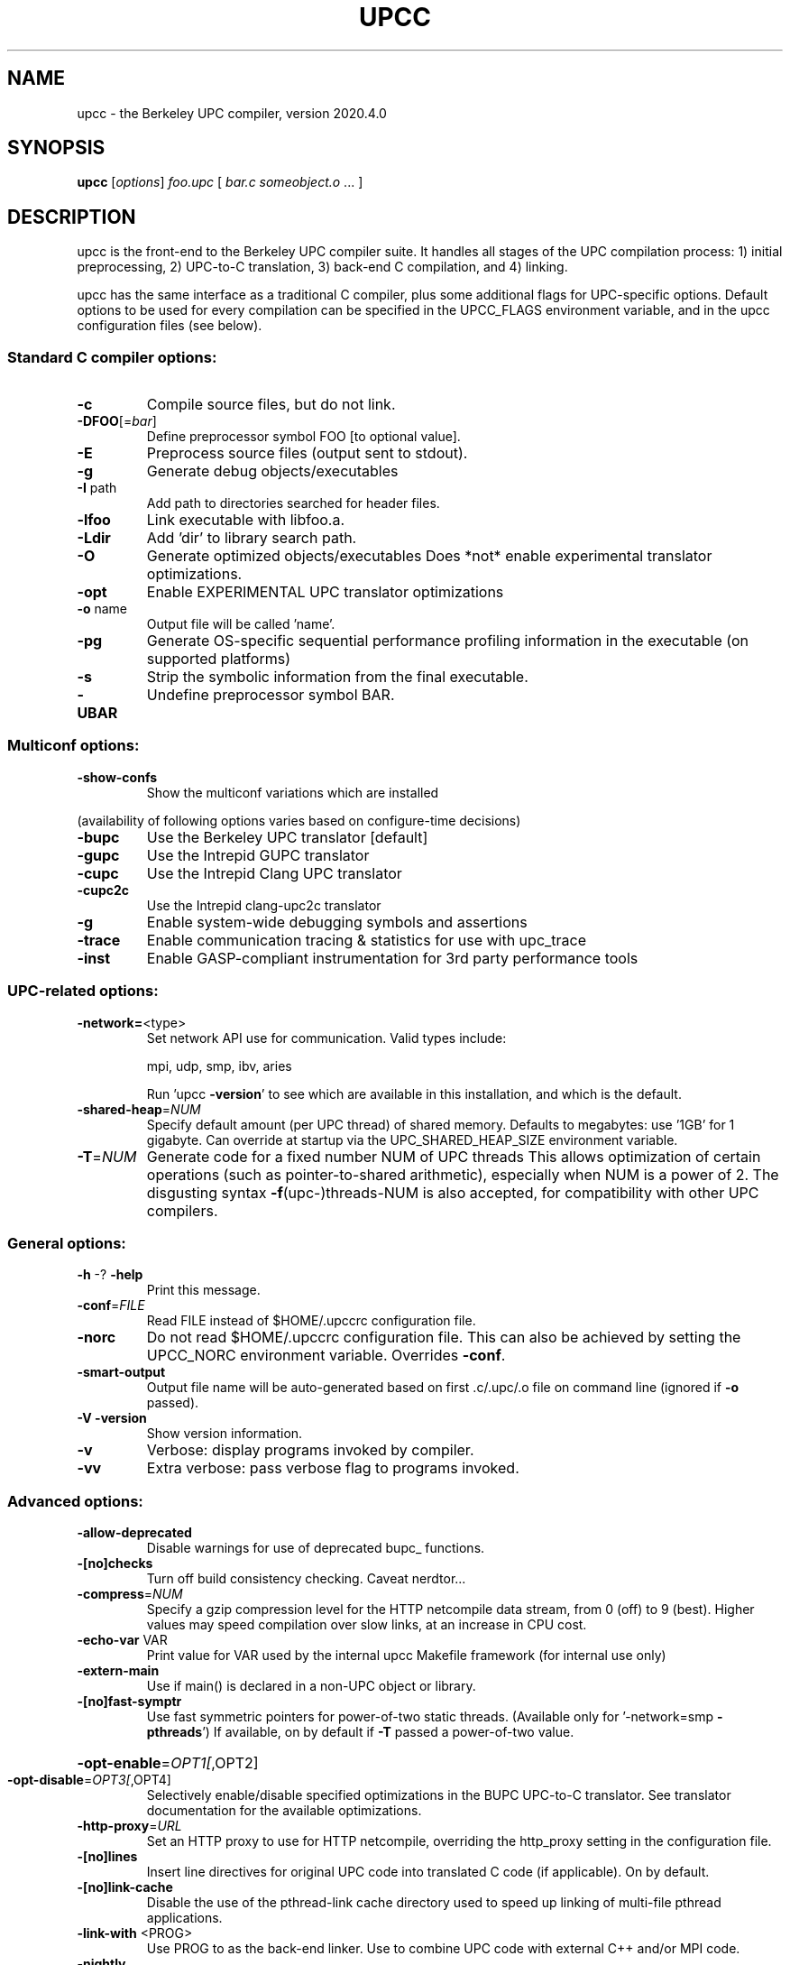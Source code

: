 .\" DO NOT MODIFY THIS FILE!  It was generated by help2man 1.29.
.TH UPCC "1" "December 2020" "Berkeley UPC" "User Commands"
.SH NAME
upcc \- the Berkeley UPC compiler, version 2020.4.0
.SH SYNOPSIS
.B upcc
[\fIoptions\fR] \fIfoo.upc \fR[ \fIbar.c someobject.o \fR... ]
.SH DESCRIPTION

upcc is the front-end to the Berkeley UPC compiler suite.  It handles all
stages of the UPC compilation process: 1) initial preprocessing, 2) UPC-to-C
translation, 3) back-end C compilation, and 4) linking.  

upcc has the same interface as a traditional C compiler, plus some additional
flags for UPC-specific options. Default options to be used for every compilation
can be specified in the UPCC_FLAGS environment variable, and in the 
upcc configuration files (see below).
.SS "Standard C compiler options:"
.TP
\fB\-c\fR
Compile source files, but do not link.
.TP
\fB\-DFOO\fR[=\fIbar\fR]
Define preprocessor symbol FOO [to optional value].
.TP
\fB\-E\fR
Preprocess source files (output sent to stdout).
.TP
\fB\-g\fR
Generate debug objects/executables
.TP
\fB\-I\fR path
Add path to directories searched for header files.
.TP
\fB\-lfoo\fR
Link executable with libfoo.a.
.TP
\fB\-Ldir\fR
Add 'dir' to library search path.
.TP
\fB\-O\fR
Generate optimized objects/executables
Does *not* enable experimental translator optimizations.
.TP
\fB\-opt\fR
Enable EXPERIMENTAL UPC translator optimizations
.TP
\fB\-o\fR name
Output file will be called 'name'.
.TP
\fB\-pg\fR
Generate OS-specific sequential performance profiling
information in the executable (on supported platforms)
.TP
\fB\-s\fR
Strip the symbolic information from the final executable.
.TP
\fB\-UBAR\fR
Undefine preprocessor symbol BAR.
.SS "Multiconf options:"
.TP
\fB\-show\-confs\fR
Show the multiconf variations which are installed
.PP
(availability of following options varies based on configure-time decisions)
.TP
\fB\-bupc\fR
Use the Berkeley UPC translator [default]
.TP
\fB\-gupc\fR
Use the Intrepid GUPC translator
.TP
\fB\-cupc\fR
Use the Intrepid Clang UPC translator
.TP
\fB\-cupc2c\fR
Use the Intrepid clang-upc2c translator
.TP
\fB\-g\fR
Enable system-wide debugging symbols and assertions
.TP
\fB\-trace\fR
Enable communication tracing & statistics for use with upc_trace
.TP
\fB\-inst\fR
Enable GASP-compliant instrumentation for 3rd party performance tools
.SS "UPC-related options:"
.TP
\fB\-network=\fR<type>
Set network API use for communication.
Valid types include:
.IP
mpi, udp, smp, ibv, aries
.IP
Run 'upcc \fB\-version\fR' to see which are available in this
installation, and which is the default.
.TP
\fB\-shared\-heap\fR=\fINUM\fR
Specify default amount (per UPC thread) of shared memory.
Defaults to megabytes: use '1GB' for 1 gigabyte.  Can
override at startup via the UPC_SHARED_HEAP_SIZE
environment variable.
.TP
\fB\-T\fR=\fINUM\fR
Generate code for a fixed number NUM of UPC threads
This allows optimization of certain operations
(such as pointer-to-shared arithmetic), especially
when NUM is a power of 2. The disgusting syntax
\fB\-f\fR(upc-)threads-NUM is also accepted, for compatibility
with other UPC compilers.
.SS "General options:"
.TP
\fB\-h\fR -? \fB\-help\fR
Print this message.
.TP
\fB\-conf\fR=\fIFILE\fR
Read FILE instead of $HOME/.upccrc configuration file.
.TP
\fB\-norc\fR
Do not read $HOME/.upccrc configuration file.
This can also be achieved by setting the UPCC_NORC
environment variable.  Overrides \fB\-conf\fR.
.TP
\fB\-smart\-output\fR
Output file name will be auto-generated based on first
\&.c/.upc/.o file on command line (ignored if \fB\-o\fR passed).
.TP
\fB\-V\fR \fB\-version\fR
Show version information.
.TP
\fB\-v\fR
Verbose: display programs invoked by compiler.
.TP
\fB\-vv\fR
Extra verbose: pass verbose flag to programs invoked.
.SS "Advanced options:"
.TP
\fB\-allow\-deprecated\fR
Disable warnings for use of deprecated bupc_ functions.
.TP
\fB\-[no]checks\fR
Turn off build consistency checking.  Caveat nerdtor...
.TP
\fB\-compress\fR=\fINUM\fR
Specify a gzip compression level for the HTTP netcompile
data stream, from 0 (off) to 9 (best). Higher values may
speed compilation over slow links, at an increase in CPU
cost.
.TP
\fB\-echo\-var\fR VAR
Print value for VAR used by the internal upcc Makefile
framework (for internal use only)
.TP
\fB\-extern\-main\fR
Use if main() is declared in a non-UPC object or library.
.TP
\fB\-[no]fast\-symptr\fR
Use fast symmetric pointers for power-of-two static
threads.  (Available only for '-network=smp \fB\-pthreads\fR')
If available, on by default if \fB\-T\fR passed a power-of-two value.
.HP
\fB\-opt\-enable\fR=\fIOPT1[\fR,OPT2]
.TP
\fB\-opt\-disable\fR=\fIOPT3[\fR,OPT4]
Selectively enable/disable specified optimizations in the
BUPC UPC-to-C translator. See translator documentation
for the available optimizations.
.TP
\fB\-http\-proxy\fR=\fIURL\fR
Set an HTTP proxy to use for HTTP netcompile, overriding
the http_proxy setting in the configuration file.
.TP
\fB\-[no]lines\fR
Insert line directives for original UPC code into
translated C code (if applicable).  On by default.
.TP
\fB\-[no]link\-cache\fR
Disable the use of the pthread-link cache directory used
to speed up linking of multi-file pthread applications.
.TP
\fB\-link\-with\fR <PROG>
Use PROG to as the back-end linker.  Use to combine
UPC code with external C++ and/or MPI code.
.TP
\fB\-nightly\fR
Use nightly build of UPC-to-C translator at
http://upc-translator.lbl.gov/upcc-nightly.cgi
.TP
\fB\-nopthreads\fR
Alias for \fB\-pthreads\fR=\fI0\fR.
.TP
\fB\-print\-include\-dir\fR Prints full path to directory in which <bupc_extern.h>
is located.
.TP
\fB\-print\-mpicc\fR
Prints full pathname of an MPI compiler compatible with
this installation of upcc, or error if MPI not supported.
.HP
\fB\-inst\-local\fR
.TP
\fB\-inst\-functions\fR
Used internally by GASP performance tool wrapper scripts.
End-users should not normally need these options.
.TP
\fB\-trace\fR
Request that the compilation fail unless support for
the upc_trace utility is available.
.TP
\fB\-pthreads\fR[=\fIN\fR]
Generate a pthreaded UPC executable, and optionally set
the default number of pthreads per process (which can be
overridden at startup via the UPC_PTHREADS_PER_PROC or
UPC_PTHREADS_MAP environment variables).  A value of
N=0 disables creation of a pthreaded executable.
.TP
\fB\-[no]require\-size\fR
Die at startup if amount of shared memory available is
less than requested: off by default. Can be overridden at
startup by setting the UPC_REQUIRE_SHARED_SIZE
environment variable to 'yes' or 'no'
.TP
\fB\-[no]save\-temps\fR
Save 'interesting' temporary files (.i, .trans.c, .o)
generated during translation/compilation.
.TP
\fB\-[no]save\-all\-temps\fR
Save all files used during translation/compilation.
Most are placed in a '{target}_temps' subdirectory.
.TP
\fB\-show\-sizes\fR
Show the internally used platform sizes file
.TP
\fB\-[no]size\-warn\fR
Warn at startup if amount of shared memory available is
less than requested: on by default. Can be overridden at
at startup by setting the UPC_SIZE_WARN environment
variable to 'yes' or 'no'.
.TP
\fB\-stable\fR
Use latest 'stable' build of UPC-to-C translator at
http://upc-translator.lbl.gov/upcc-stable.cgi
.TP
\fB\-trans\fR
Stop after translating UPC to C (outputs 'foo.trans.c').
.TP
\fB\-translator=\fR<path> Use UPC-to-C translator at <path>, which is formatted
identically to the 'translator' conf-file option
.TP
\fB\-uses\-mpi\fR
MPI interoperability support.  Pass at compile-time if a
UPC file contains calls to MPI functions.  Pass at link
time if any objects (including libraries) use MPI.
.TP
\fB\-W\fR?,<option>
Pass an arbitrary option directly to a specific phase
(determined by the character replacing `?' as listed
below) when invoked by the compiler driver.
Use repeatedly to pass multiple options.  If you need to
use spaces, quote the option (ex: \fB\-Wp\fR,"--option value").
Commas after the first DO NOT break the argument into
multiple options as with some other compilers.
.IP
Supported phases:
.TP
\fB\-Wp\fR,<option>
Pass an arbitrary option to the UPC preprocessor.
.TP
\fB\-Wu\fR,<option>
Pass an arbitrary option to the first (or only) phase of
source-to-source translation.
.TP
\fB\-Ww\fR,<option>
Pass an arbitrary option to the second (or only) phase of
source-to-source translation.
.TP
\fB\-Wc\fR,<option>
Pass an arbitrary option to the compiler phase (the one
generating object code from either UPC source or from
translated C source).
.TP
\fB\-Wl\fR,<option>
Pass an arbitrary option to the linker.
NOTE: In most configurations the "linker" will be a C
compiler, not ld or its equivalent.  So, to truly pass
options to the system linker you need to get them past
the C compiler first.  For instance to pass "--foo bar"
to ld when gcc is the C compiler, you will need
.IP
\fB\-Wl\fR,-Wl,--foo,bar
.IP
Conventions for passing linker arguments through other C
compilers will vary.
.TP
\fB\-yesterday\fR|-hier
Use yesterday's UPC-to-C translator at
http://upc-translator.lbl.gov/upcc-yesterday.cgi
.SH "UPC FILE EXTENSIONS"

upcc recognizes both `.c' and `.upc' as valid file name extensions for UPC code.
Header files may have either a `.uph' or `.h' extension.  

`.trans.c' is recognized specially as a file which has already been translated
(via a previous call to `upcc -trans').  upcc passes `.trans.c' files directly to
the C compiler/linker.
.SH "REGULAR C FILES/OBJECTS/LIBRARIES"

Berkeley UPC is fully interoperable with regular C source, object, and library
files.  You may pass regular C files to upcc, include regular .h files in your
UPC code, and link C-based libraries and object files into a UPC application.
.SH "CONFIGURATION FILES"

upcc uses a site-wide `upcc.conf' file to get some of its settings.  You may
override any of the settings found in the global `upcc.conf' file with a
user configuration file: `.upccrc' your $HOME directory.
Alternatively, you may pass `-conf=FILE' to specify a user configuration
file to be read in place of this default.  

The user configuration file may look something like

  var1 = value
  var2 = value2
  [section1]
  var3 = value2
  [section2]
  var3 = value4

When the file is processed, every assignment before the first `[...]' line
is processed.  Later assignments are processed only if the section name
matches the library configuration selected by
various compiler options such as `-g', `-O', `-gupc' and `-inst' (run `upcc -show-confs'
to list enabled configurations).
The `[...]' lines are typically of the form `[<config>]' where `<config>' is
one of the library configurations.  However, the section names are interpreted
as perl regular expressions, allowing for instance `[.*_gupc]' to define
a section that will apply to both the `dbg_gupc' and `opt_gupc'
configurations.

To choose a different default network (a.k.a. conduit) for your programs:

    default_network=<conduit>

Where supported values will be a site-specific subset of:
mpi, udp, smp, ibv, ofi, aries.

To specify flags to pass to upcc each time it is invoked, set `default_options':

    default_options = -save-all-temps -v -DFOO=bar

To specify flags to pass to upcc each time it is invoked for a specific network (a.k.a. conduit), set `<conduit>_options':

    mpi_options = -v -DUSING_MPI=1

To override the default amount of shared memory (per UPC thread) to be used by
your UPC applications:

    shared_heap = 128MB   # or `2GB', etc.

To use a different UPC-to-C translator:

    translator = /path/to/translator         # local translator
    translator = http://foo.org/upcc.cgi     # remote via HTTP
    translator = foo.org:/path/to/translator # remote via SSH

See the Berkeley UPC User's Guide for more information on using a remote
translator.

To have upcc use the basename of the first file  argument for the executable
name (i.e., `upcc foo.upc bar.upc' will produce `foo' instead of `a.out'):

    smart_output = yes  #or put -smart-output in `default_options'
.SH "ENVIRONMENT VARIABLES"

The UPCC_FLAGS environment variable can be set to pass any flags/arguments that
you wish to use for every invocation of upcc.  This is in addition to
the `default_options' parameter described above.
.SH "OPTION PROCESSING"

Options are read from the site-wide and user-specific configuration files, the environment and the command-line.  The precedence of options is equivalent to parsing the options in the following order:

    default_options <conduit>_options UPCC_FLAGS command-line

For options which set a value (such as -T and -shared-heap), the last value seen is the one used.  Thus values on the command-line always take precedence over any others.

The `default_options' and `<conduit>_options' are taken from your user configuration file (see CONFIGURATION FILES, above) if present there, or from the site-wide upcc.conf otherwise.  If a given setting is present in both files only the settings in the user file are used; they are not additive.  However, passing the option -norc on the command-line or setting the UPCC_NORC environment variable will disable reading of the user configuration file, causing `default_options' and `<conduit>_options' to be taken only from the site-wide upcc.conf.

Arguments in `default_options', `<conduit>_options' and UPCC_FLAGS are split on whitespace, but single- or double-quotes will suppress splitting.  The backslash character `\\' does not have any special meaning.

To avoid ambiguity `-network=FOO' is not allowed in the `<conduit>_options' settings.  The options `-norc' and `-conf=FILE' are only permitted on the command-line.  However the affect of `-norc' can also be achieved by setting UPCC_NORC.

Due to limitations in upcc and the tools it invokes, the following characters
may not appear in any argument that denotes a file or directory name:
.RS
    (){}[]<>"\`\'$|%^?:;!#&*\\
.RE

Upcc is able to deal with whitespace characters in directory names,
but not in file names.  Additionally, some of the tools upcc relies on
(e.g. some back-end MPI compilers) may not handle spaces in directory
names (e.g. in arguments to -I and -L).  Therefore, use of whitespace
in file names is prohibited, and use in directory names is
strongly discouraged.
.SH "CONTROLLING OPTIMIZATIONS"

.SS "Optimization Related Options"

The BUPC translator supports several UPC specific optimizations.  The upcc 
driver provides the
.B -opt
command line option to enable a default set of optimizations.
In addition, optimizations can be individually enabled/disabled 
using the
.B -opt-enable
and
.B -opt-disable
driver options: 
.RS
.B -opt-enable=LIST
.br
.B -opt-disable=LIST 
.RE

These commands take the form shown above, where
.I LIST
is a comma separated
list of individual optimization names (enumerated below).  Example:
.RS
.B -opt-disable=pre-add
.RE

The optimizations currently supported by BUPC are:
.RS
split-phase
.br
pre-add
.br
ptr-coalesce
.br
ptr-locality
.br
forall-opt
.br
msg-vect
.RE

Invoking upcc with the
.B -opt
option will enable by default:
.B pre-add
and
.BR ptr-coalesce .
Note, however,  that these defaults may change in a future release.

The BUPC translator allows a per function control over optimizations
using pragmas.  For example
.RS
#pragma bupc noopt
.br
void F() {}
.RE
will disable any optimization during the compilation of 
.BR F() ,
regardless
of the upcc command line arguments.  The upcc command line arguments will 
determine the level of optimization for all other functions present in the
same file as
.BR F() .

.SS "Optimization Passes"

.B \(bu split-phase
.br
.B \(bu pre-add
.br
These two optimizations enable program transformations for pointer based codes written with fine grained memory accesses.  Consider this sample code:
.RS
shared int *p;
.br
int x,i;
.br
 \.\.\.
.br
x = p[i];
.RE

Without optimizations, the dereference
.B p[i]
will be performed using a
blocking communication call and no overlap is exploited.  The 
.B split-phase
optimization enables a transformation pass that generates non-blocking
communication calls and moves as far apart as possible in the program
the initiation of the operation from its completion.  This optimization
is designed to increase the amount of overlap present in the application.

Pointer arithmetic on pointers to shared (PTS) is an expensive operation.
The
.B pre-add
optimization attempts to reduce the number of PTS arithmetic operations
at runtime by performing a partial redundancy elimination
transformation.  This optimization is useful for both pointer and
array based codes written in a fine grained style. 

Note that the
.B pre-add
optimization performs speculative code motion 
and it might result in code that will fail runtime assertions when using
versions of the UPC runtime library built with debug options.  Versions
built with optimized runtime libraries will perform correctly.

For more information on these optimizations see:
``Communication Optimizations for Fine-grained UPC Applications''
W. Chen, C. Iancu, K. Yelick. 
.I 14th International Conference on Parallel Architectures and Compilation Techniques
.IR (PACT) ,
2005.


.B \(bu ptr-coalesce

This optimization is beneficial for pointer based programs using aggregate
data types.  Given 
.RS
struct S {
.br
    int x; 
.br
    int y;
.br
};
.br
 \.\.\.
.br
shared struct S *p;
.br
int x;
.br
int y;
.br
 \.\.\.
.br
x = p->x;
.br
y = p->y; 
.RE

The unoptimized code will perform two network transfers.  The
.B ptr-coalesce
optimization detects accesses to contiguous fields within an aggregate data
type and efficiently transfers the data using a single communication operation.

.B \(bu ptr-locality

This enables an intra-procedural analysis able to replace accesses using 
PTS  with accesses using `C' pointers within one function.  The transformation
is designed to facilitate data initialization and associates calls
to
.BR upc_alloc ()
(memory allocation with local affinity) to the uses of the
returned pointer.  The transformed program will benefit from lower PTS
arithmetic overhead and faster data access. 
This optimization has to be explicitly requested using the
.B -opt-enable
option.


.B \(bu forall-opt 

Given a forall loop
.RS
upc_forall(...; ...; ...;
.IR aff ) 
.RE
this optimization analyzes the affinity expression
.RI ( aff ),
determines the 
iterations of the loop with local affinity and generates efficient serial
code without affinity tests.
This optimization has to be explicitly requested using the
.B -opt-enable
option.


.B \(bu msg-vect

This option enables an alpha release of a loop optimization package
designed for array based programs.  This feature is EXPERIMENTAL and
has to be explicitly requested using the
.B -opt-enable
option.  For a more detailed description see:

``Performance Portable Optimizations for Loops Containing Communication 
Operations''
C. Iancu, W. Chen, K. Yelick.
.I International Conference on Supercomputing 2008
(ICS 2008).

For a given loop nest, the optimization detects the memory regions 
accessed through PTS and generates efficient code for the transfer of the
remote data.  There are two types of code transformations: strip-mining
transformations and detection of `scatter-gather' operations.
 
The optimizations use a combination of compile time and runtime
analysis.  The runtime analysis allows user customization and is
implemented in the upcr_trans_extra_vect.{c,h} files in the libupc
directory of the BUPC translator installation.  These files are
recompiled and linked against the user application at any upcc
invocation.

Vectorization for a given loop nest can be requested using pragmas, i.e.
.RS
#pragma bupc ivdep
.br
for(i = 0; ...; ...) { }
.RE

The performance models in upcrt_trans_extra_vect.c have been tuned
for several systems, identified by their name.  For unknown
systems the defaults are: no strip mining and scatter-gather (VIS) code
generation.  Note that the GASNet implementation of VIS operations
can be controlled using the GASNET_VIS_AMPIPE environment variable.

When message vectorization is requested with
.BR -opt-enable=msg-vect , 
the BUPC translator is able to print a report of the attempted
transformations and their success.  This functionality is enabled
passing 
.B -Wu,"-Wb,-trace-msg-vect"
as in this example:
.RS
upcc -opt-enable=msg-vect -Wu,"-Wb,-trace-msg-vect" ...   
.RE
.SH "A MAKEFILE EXAMPLE"

The following small Makefile shows how you might handle the .upc extension if
you use `make' to build your programs:

    _______________________________________________________

    # A simple Makefile for building UPC programs

    TARGET          = foobar
    UPCC            = upcc
    UPCFLAGS       = -g

    UPC_OBJS        = foo.o bar.o

    .SUFFIXES:
    .SUFFIXES: .upc .o

    # suffix rule for compiling .upc files 
    .upc.o:
            $(UPCC) -c $(UPCFLAGS) -o $@ $<

    $(TARGET): $(UPC_OBJS)
            $(UPCC) $(UPCFLAGS) -o $(TARGET) $(UPC_OBJS)
    _______________________________________________________

    $make 
    upcc -c -g foo.upc
    upcc -c -g bar.upc
    upcc -g -o foobar foo.o bar.o

Alternatively, if you use the .c extension for your UPC files, you can simply
set the CC variable in your Makefile (or your shell environment) to `upcc',
after which the regular make rules for C files will handle your UPC files (and
the standard CFLAGS variable can be set to pass upcc options).
.SH "STATIC VS DYNAMIC THREADS"

When invoked with the `-T' option, upcc will generate an executable (or object file
if `-c' is also passed) that can only be run with a fixed thread count (the argument to `-T').
Such a compilation is defined by the UPC specification as taking place in a
`static THREADS' environment, as compared to a `dynamic THREADS' environment
when `-T' is not used.  As an extension, Berkeley UPC allows linking of 
objects compiled with dynamic THREADS with those compiled with static THREADS.
The result is always an executable able to run only with the fixed thread count of the
static THREADS object file(s).

Use of dynamic THREADS objects in this manner provides the flexibility to compile
a single object from UPC sources for use with multiple possible
THREAD values, while still allowing the remainder of ones code to be compiled for
static THREADS with its potential for more aggressive compiler optimizations.  In
this way dynamic THREADS objects can be used much like libraries.  However, one
should be aware of certain limitations:
.RS
.B \(bu
This practice may not be supported by other UPC compilers.
.br
.B \(bu
The dynamic THREADS object(s) will not include any optimizations that might
be available exclusively in a static THREADS environment.
.br
.B \(bu
The rules regarding use of THREADS in variable declarations in a dynamic THREADS
environment do not change when linking with static THREADS objects.
.br
.B \(bu
The terms `static' and `dynamic' used with respect to UPC THREADS have no
relation to the terms 'static library' and 'dynamic library'.
.RE
.SH "REPORTING BUGS"

We are very interested in fixing any bugs in our UPC implementation.  For bug
reporting instructions, please go to https://upc.lbl.gov.
.SH "SEE ALSO"

upcrun(1), upc_trace(1)

The Berkeley UPC User's Guide (available at https://upc.lbl.gov)
